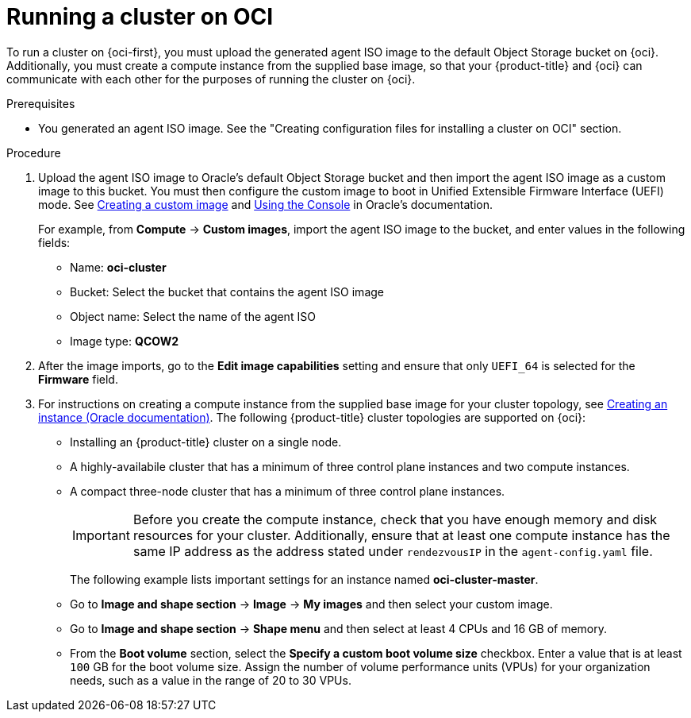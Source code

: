 // Module included in the following assemblies:
//
// * installing/installing_oci/installing-oci-agent-based-installer.adoc

:_mod-docs-content-type: PROCEDURE
[id="running-cluster-oci-agent-based_{context}"]
= Running a cluster on OCI

To run a cluster on {oci-first}, you must upload the generated agent ISO image to the default Object Storage bucket on {oci}. Additionally, you must create a compute instance from the supplied base image, so that your {product-title} and {oci} can communicate with each other for the purposes of running the cluster on {oci}.

.Prerequisites

* You generated an agent ISO image. See the "Creating configuration files for installing a cluster on OCI" section.

.Procedure

. Upload the agent ISO image to Oracle’s default Object Storage bucket and then import the agent ISO image as a custom image to this bucket. You must then configure the custom image to boot in Unified Extensible Firmware Interface (UEFI) mode. See link:https://docs.oracle.com/en-us/iaas/secure-desktops/create-custom-image.htm[Creating a custom image] and link:https://docs.oracle.com/en-us/iaas/Content/Compute/Tasks/configuringimagecapabilities.htm#ariaid-title5[Using the Console] in Oracle’s documentation.
+
For example, from *Compute* -> *Custom images*, import the agent ISO image to the bucket, and enter values in the following fields:
+
* Name: *oci-cluster*
* Bucket: Select the bucket that contains the agent ISO image
* Object name: Select the name of the agent ISO
* Image type: *QCOW2*

. After the image imports, go to the *Edit image capabilities* setting and ensure that only `UEFI_64` is selected for the *Firmware* field.

. For instructions on creating a compute instance from the supplied base image for your cluster topology, see link:https://docs.oracle.com/en-us/iaas/Content/Compute/Tasks/launchinginstance.htm#top[Creating an instance (Oracle documentation)]. The following {product-title} cluster topologies are supported on {oci}:
* Installing an {product-title} cluster on a single node.
* A highly-availabile cluster that has a minimum of three control plane instances and two compute instances.
* A compact three-node cluster that has a minimum of three control plane instances.
+
[IMPORTANT]
====
Before you create the compute instance, check that you have enough memory and disk resources for your cluster. Additionally, ensure that at least one compute instance has the same IP address as the address stated under `rendezvousIP` in the `agent-config.yaml` file.
====
+
The following example lists important settings for an instance named *oci-cluster-master*.
+
* Go to *Image and shape section* ->  *Image* ->  *My images* and then select your custom image.
* Go to  *Image and shape section* -> *Shape menu* and then select at least 4 CPUs and 16 GB of memory.
* From the *Boot volume* section, select the *Specify a custom boot volume size* checkbox. Enter a value that is at least `100` GB for the boot volume size. Assign the number of volume performance units (VPUs) for your organization needs, such as a value in the range of 20 to 30 VPUs.
